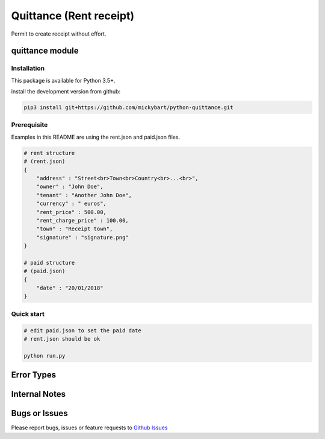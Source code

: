 Quittance (Rent receipt)
========================

Permit to create receipt without effort.

quittance module
----------------

Installation
^^^^^^^^^^^^

This package is available for Python 3.5+.

install the development version from github:

.. code:: bash

    pip3 install git+https://github.com/mickybart/python-quittance.git

Prerequisite
^^^^^^^^^^^^

Examples in this README are using the rent.json and paid.json files. 

.. code:: python
    
    # rent structure
    # (rent.json)
    {
        "address" : "Street<br>Town<br>Country<br>...<br>",
        "owner" : "John Doe",
        "tenant" : "Another John Doe",
        "currency" : " euros",
        "rent_price" : 500.00,
        "rent_charge_price" : 100.00,
        "town" : "Receipt town",
        "signature" : "signature.png"
    }
    
    # paid structure
    # (paid.json)
    {
        "date" : "20/01/2018"
    }

Quick start
^^^^^^^^^^^

.. code:: bash

    # edit paid.json to set the paid date
    # rent.json should be ok
    
    python run.py


Error Types
-----------

Internal Notes
--------------

Bugs or Issues
--------------

Please report bugs, issues or feature requests to `Github
Issues <https://github.com/mickybart/python-quittance/issues>`__
